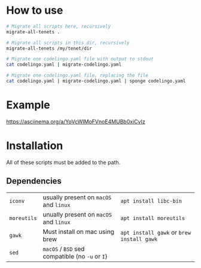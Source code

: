 * How to use
#+BEGIN_SRC sh
  # Migrate all scripts here, recursively
  migrate-all-tenets .

  # Migrate all scripts in this dir, recursively
  migrate-all-tenets /my/tenet/dir

  # Migrate one codelingo.yaml file with output to stdout
  cat codelingo.yaml | migrate-codelingo.yaml

  # Migrate one codelingo.yaml file, replacing the file
  cat codelingo.yaml | migrate-codelingo.yaml | sponge codelingo.yaml
#+END_SRC

* Example
https://asciinema.org/a/YoVcWIMoFVnoE4MUBb0xiCvIz

* Installation
All of these scripts must be added to the path.

** Dependencies
| ~iconv~     | usually present on ~macOS~ and ~linux~          | ~apt install libc-bin~                    |
| ~moreutils~ | unually present on ~macOS~ and ~linux~          | ~apt install moreutils~                   |
| ~gawk~      | Must install on mac using brew                  | ~apt install gawk~ or ~brew install gawk~ |
| ~sed~       | ~macOS~ / ~BSD~ sed compatible (no ~-u~ or ~I~) |                                           |
